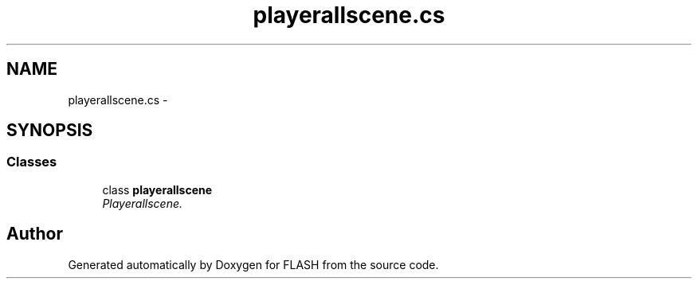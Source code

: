.TH "playerallscene.cs" 3 "Tue Apr 26 2016" "FLASH" \" -*- nroff -*-
.ad l
.nh
.SH NAME
playerallscene.cs \- 
.SH SYNOPSIS
.br
.PP
.SS "Classes"

.in +1c
.ti -1c
.RI "class \fBplayerallscene\fP"
.br
.RI "\fIPlayerallscene\&. \fP"
.in -1c
.SH "Author"
.PP 
Generated automatically by Doxygen for FLASH from the source code\&.
